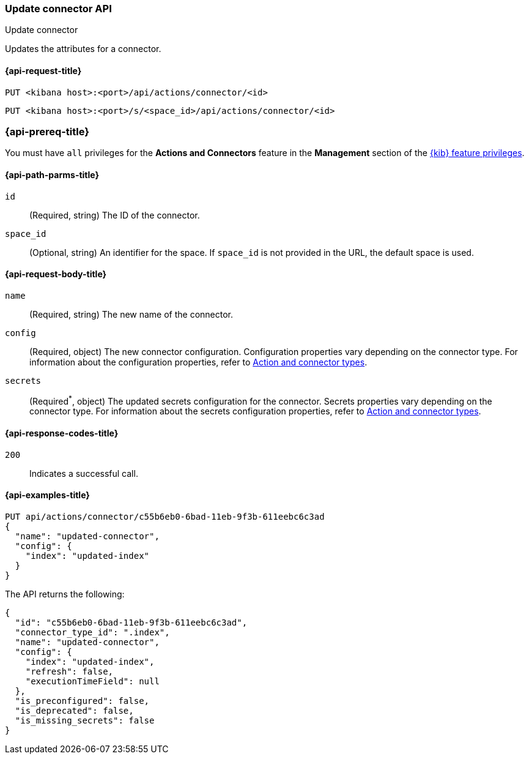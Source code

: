 [[update-connector-api]]
=== Update connector API
++++
<titleabbrev>Update connector</titleabbrev>
++++

Updates the attributes for a connector.

[[update-connector-api-request]]
==== {api-request-title}

`PUT <kibana host>:<port>/api/actions/connector/<id>`

`PUT <kibana host>:<port>/s/<space_id>/api/actions/connector/<id>`

[discrete]
=== {api-prereq-title}

You must have `all` privileges for the *Actions and Connectors* feature in the
*Management* section of the
<<kibana-feature-privileges,{kib} feature privileges>>.

[[update-connector-api-params]]
==== {api-path-parms-title}

`id`::
  (Required, string) The ID of the connector.

`space_id`::
  (Optional, string) An identifier for the space. If `space_id` is not provided in the URL, the default space is used.

[[update-connector-api-request-body]]
==== {api-request-body-title}

`name`::
  (Required, string) The new name of the connector.

`config`::
  (Required, object) The new connector configuration. Configuration properties vary depending on the connector type. For information about the configuration properties, refer to <<action-types,Action and connector types>>.

`secrets`::
  (Required^*^, object) The updated secrets configuration for the connector. Secrets properties vary depending on the connector type. For information about the secrets configuration properties, refer to <<action-types,Action and connector types>>.

[[update-connector-api-codes]]
==== {api-response-codes-title}

`200`::
    Indicates a successful call.

[[update-connector-api-example]]
==== {api-examples-title}

[source,sh]
--------------------------------------------------
PUT api/actions/connector/c55b6eb0-6bad-11eb-9f3b-611eebc6c3ad
{
  "name": "updated-connector",
  "config": {
    "index": "updated-index"
  }
}
--------------------------------------------------
// KIBANA

The API returns the following:

[source,sh]
--------------------------------------------------
{
  "id": "c55b6eb0-6bad-11eb-9f3b-611eebc6c3ad",
  "connector_type_id": ".index",
  "name": "updated-connector",
  "config": {
    "index": "updated-index",
    "refresh": false,
    "executionTimeField": null
  },
  "is_preconfigured": false,
  "is_deprecated": false,
  "is_missing_secrets": false
}
--------------------------------------------------

